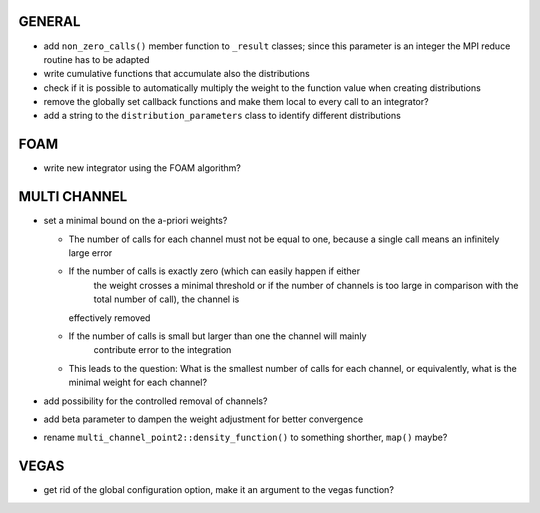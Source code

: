 GENERAL
=======

- add ``non_zero_calls()`` member function to ``_result`` classes; since this
  parameter is an integer the MPI reduce routine has to be adapted
- write cumulative functions that accumulate also the distributions
- check if it is possible to automatically multiply the weight to the function
  value when creating distributions
- remove the globally set callback functions and make them local to every call
  to an integrator?
- add a string to the ``distribution_parameters`` class to identify different
  distributions

FOAM
====

- write new integrator using the FOAM algorithm?

MULTI CHANNEL
=============

- set a minimal bound on the a-priori weights?

  - The number of calls for each channel must not be equal to one, because a
    single call means an infinitely large error
  - If the number of calls is exactly zero (which can easily happen if either
	the weight crosses a minimal threshold or if the number of channels is too
	large in comparison with the total number of call), the channel is
    effectively removed
  - If the number of calls is small but larger than one the channel will mainly
	contribute error to the integration
  - This leads to the question: What is the smallest number of calls for each
    channel, or equivalently, what is the minimal weight for each channel?

- add possibility for the controlled removal of channels?
- add beta parameter to dampen the weight adjustment for better convergence
- rename ``multi_channel_point2::density_function()`` to something shorther,
  ``map()`` maybe?

VEGAS
=====

- get rid of the global configuration option, make it an argument to the vegas
  function?
